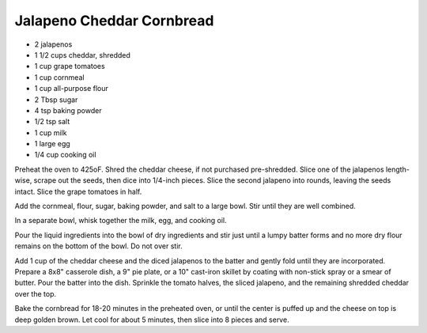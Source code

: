 Jalapeno Cheddar Cornbread
--------------------------

* 2 jalapenos
* 1 1/2 cups cheddar, shredded
* 1 cup grape tomatoes
* 1 cup cornmeal
* 1 cup all-purpose flour
* 2 Tbsp sugar
* 4 tsp baking powder
* 1/2 tsp salt
* 1 cup milk
* 1 large egg
* 1/4 cup cooking oil


Preheat the oven to 425oF. Shred the cheddar cheese, if not purchased
pre-shredded. Slice one of the jalapenos length-wise, scrape out the seeds,
then dice into 1/4-inch pieces. Slice the second jalapeno into rounds, leaving
the seeds intact. Slice the grape tomatoes in half.

Add the cornmeal, flour, sugar, baking powder, and salt to a large bowl.
Stir until they are well combined.

In a separate bowl, whisk together the milk, egg, and cooking oil.

Pour the liquid ingredients into the bowl of dry ingredients and stir just
until a lumpy batter forms and no more dry flour remains on the bottom of the
bowl. Do not over stir.

Add 1 cup of the cheddar cheese and the diced jalapenos to the batter and
gently fold until they are incorporated. Prepare a 8x8" casserole dish, a 9"
pie plate, or a 10" cast-iron skillet by coating with non-stick spray or a
smear of butter. Pour the batter into the dish. Sprinkle the tomato halves, the
sliced jalapeno, and the remaining shredded cheddar over the top.

Bake the cornbread for 18-20 minutes in the preheated oven, or until the
center is puffed up and the cheese on top is deep golden brown. Let cool for
about 5 minutes, then slice into 8 pieces and serve.
